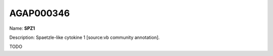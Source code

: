 
AGAP000346
=============

Name: **SPZ1**

Description: Spaetzle-like cytokine 1 [source:vb community annotation].

TODO
